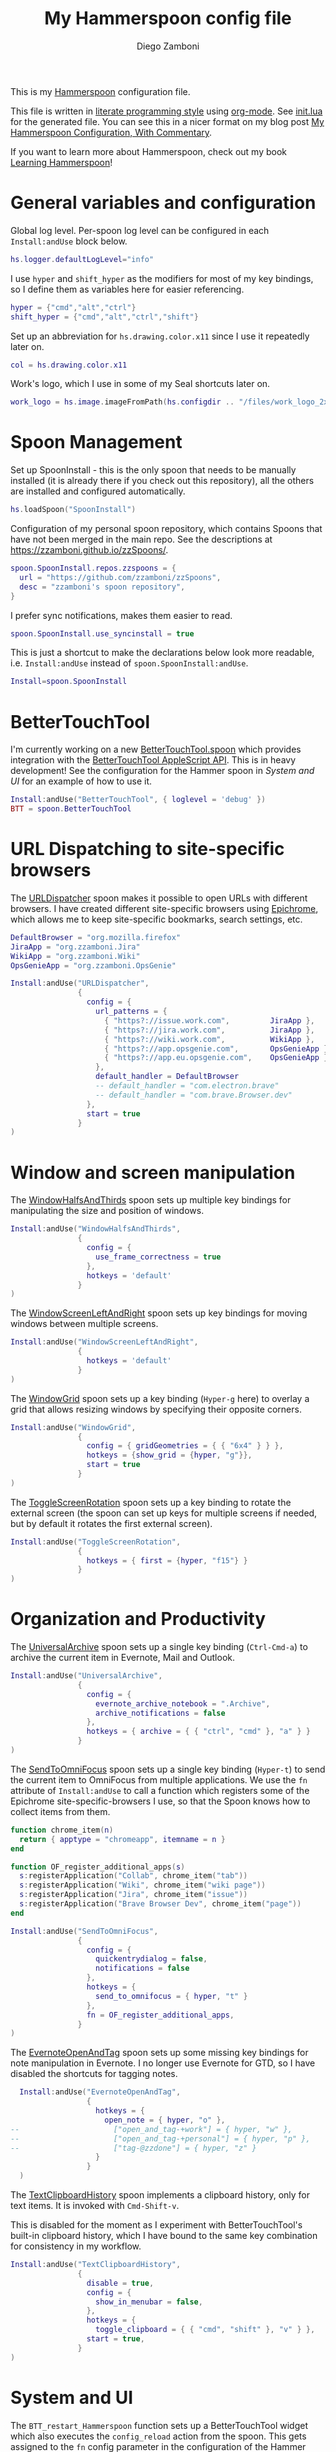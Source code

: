 #+property: header-args:lua :tangle init.lua
#+property: header-args :mkdirp yes :comments no
#+startup: indent

#+begin_src lua :exports none
  -- DO NOT EDIT THIS FILE DIRECTLY
  -- This is a file generated from a literate programing source file located at
  -- https://github.com/zzamboni/dot-hammerspoon/blob/master/init.org.
  -- You should make any changes there and regenerate it from Emacs org-mode using C-c C-v t
#+end_src

#+title: My Hammerspoon config file
#+author: Diego Zamboni
#+email: diego@zzamboni.org

This is my [[http://www.hammerspoon.org/][Hammerspoon]] configuration file.

This file is written in [[http://www.howardism.org/Technical/Emacs/literate-programming-tutorial.html][literate programming style]] using [[https://orgmode.org/][org-mode]]. See [[https://github.com/zzamboni/dot-hammerspoon/blob/master/init.lua][init.lua]] for the generated file. You can see this in a nicer format on my blog post [[http://zzamboni.org/post/my-hammerspoon-configuration-with-commentary/][My Hammerspoon Configuration, With Commentary]].

If you want to learn more about Hammerspoon, check out my book [[https://leanpub.com/learning-hammerspoon][Learning Hammerspoon]]!

* Table of Contents :TOC_3:noexport:
- [[#general-variables-and-configuration][General variables and configuration]]
- [[#spoon-management][Spoon Management]]
- [[#bettertouchtool][BetterTouchTool]]
- [[#url-dispatching-to-site-specific-browsers][URL Dispatching to site-specific browsers]]
- [[#window-and-screen-manipulation][Window and screen manipulation]]
- [[#organization-and-productivity][Organization and Productivity]]
- [[#system-and-ui][System and UI]]
- [[#other-applications][Other applications]]
- [[#seal][Seal]]
- [[#network-transitions][Network transitions]]
- [[#pop-up-translation][Pop-up translation]]
- [[#leanpub-integration][Leanpub integration]]
- [[#loading-private-configuration][Loading private configuration]]
- [[#end-of-config-animation][End-of-config animation]]

* General variables and configuration

Global log level. Per-spoon log level can be configured in each =Install:andUse= block below.

#+begin_src lua
  hs.logger.defaultLogLevel="info"
#+end_src

I use =hyper= and =shift_hyper= as the modifiers for most of my key bindings, so I define them as variables here for easier referencing.

#+begin_src lua
  hyper = {"cmd","alt","ctrl"}
  shift_hyper = {"cmd","alt","ctrl","shift"}
#+end_src

Set up an abbreviation for =hs.drawing.color.x11= since I use it repeatedly later on.

#+begin_src lua
  col = hs.drawing.color.x11
#+end_src

Work's logo, which I use in some of my Seal shortcuts later on.

#+begin_src lua
  work_logo = hs.image.imageFromPath(hs.configdir .. "/files/work_logo_2x.png")
#+end_src

* Spoon Management

Set up SpoonInstall - this is the only spoon that needs to be manually installed (it is already there if you check out this repository), all the others are installed and configured automatically.

#+begin_src lua
  hs.loadSpoon("SpoonInstall")
#+end_src

Configuration of my personal spoon repository, which contains Spoons that have not been merged in the main repo.  See the descriptions at https://zzamboni.github.io/zzSpoons/.

#+begin_src lua
  spoon.SpoonInstall.repos.zzspoons = {
    url = "https://github.com/zzamboni/zzSpoons",
    desc = "zzamboni's spoon repository",
  }
#+end_src

I prefer sync notifications, makes them easier to read.

#+begin_src lua
  spoon.SpoonInstall.use_syncinstall = true
#+end_src

This is just a shortcut to make the declarations below look more readable, i.e. =Install:andUse= instead of =spoon.SpoonInstall:andUse=.

#+begin_src lua
  Install=spoon.SpoonInstall
#+end_src

* BetterTouchTool

I'm currently working on a new [[https://github.com/zzamboni/Spoons/tree/spoon/BetterTouchTool/Source/BetterTouchTool.spoon][BetterTouchTool.spoon]] which provides integration with the [[https://docs.bettertouchtool.net/docs/apple_script.html][BetterTouchTool AppleScript API]]. This is in heavy development! See the configuration for the Hammer spoon in [[System and UI][System and UI]] for an example of how to use it.

#+begin_src lua
  Install:andUse("BetterTouchTool", { loglevel = 'debug' })
  BTT = spoon.BetterTouchTool
#+end_src

* URL Dispatching to site-specific browsers

The [[http://www.hammerspoon.org/Spoons/URLDispatcher.html][URLDispatcher]] spoon makes it possible to open URLs with different browsers. I have created different site-specific browsers using [[https://github.com/dmarmor/epichrome][Epichrome]], which allows me to keep site-specific bookmarks, search settings, etc.

# This is the real code that gets tangled out to my config file
#+begin_src lua :exports none
  DefaultBrowser = "org.mozilla.firefox"
  JiraApp = "org.zzamboni.Jira"
  WikiApp = "org.zzamboni.Wiki"
  CollabApp = DefaultBrowser
  SmcaApp = "org.epichrome.app.SwisscomSMCA"
  OpsGenieApp = "org.epichrome.app.OpsGenie"

  Install:andUse("URLDispatcher",
                 {
                   config = {
                     url_patterns = {
                       { "https?://issue.swisscom.ch",          JiraApp },
                       { "https?://issue.swisscom.com",         JiraApp },
                       { "https?://jira.swisscom.com",          JiraApp },
                       { "https?://wiki.swisscom.com",          WikiApp },
                       { "https?://collaboration.swisscom.com", CollabApp },
                       { "https?://smca.swisscom.com",          SmcaApp },
                       { "https?://app.opsgenie.com",           OpsGenieApp },
                       { "https?://app.eu.opsgenie.com",        OpsGenieApp },
                     },
                     default_handler = DefaultBrowser
                     -- default_handler = "com.google.Chrome"
                     -- default_handler = "com.electron.brave"
                     -- default_handler = "com.brave.Browser.dev"
                   },
                   start = true
                 }
  )
#+end_src

# This block is the one that gets exported when this config file is typeset in books or blog posts, to prevent the company name from showing up there.
#+begin_src lua :exports code :tangle no
  DefaultBrowser = "org.mozilla.firefox"
  JiraApp = "org.zzamboni.Jira"
  WikiApp = "org.zzamboni.Wiki"
  OpsGenieApp = "org.zzamboni.OpsGenie"

  Install:andUse("URLDispatcher",
                 {
                   config = {
                     url_patterns = {
                       { "https?://issue.work.com",         JiraApp },
                       { "https?://jira.work.com",          JiraApp },
                       { "https?://wiki.work.com",          WikiApp },
                       { "https?://app.opsgenie.com",       OpsGenieApp },
                       { "https?://app.eu.opsgenie.com",    OpsGenieApp },
                     },
                     default_handler = DefaultBrowser
                     -- default_handler = "com.electron.brave"
                     -- default_handler = "com.brave.Browser.dev"
                   },
                   start = true
                 }
  )
#+end_src

* Window and screen manipulation

The [[http://www.hammerspoon.org/Spoons/WindowHalfsAndThirds.html][WindowHalfsAndThirds]] spoon sets up multiple key bindings for manipulating the size and position of windows.

#+begin_src lua
  Install:andUse("WindowHalfsAndThirds",
                 {
                   config = {
                     use_frame_correctness = true
                   },
                   hotkeys = 'default'
                 }
  )
#+end_src

The [[http://www.hammerspoon.org/Spoons/WindowScreenLeftAndRight.html][WindowScreenLeftAndRight]] spoon sets up key bindings for moving windows between multiple screens.

#+begin_src lua
  Install:andUse("WindowScreenLeftAndRight",
                 {
                   hotkeys = 'default'
                 }
  )
#+end_src

The [[http://www.hammerspoon.org/Spoons/WindowGrid.html][WindowGrid]] spoon sets up a key binding (=Hyper-g= here) to overlay a grid that allows resizing windows by specifying their opposite corners.

#+begin_src lua
  Install:andUse("WindowGrid",
                 {
                   config = { gridGeometries = { { "6x4" } } },
                   hotkeys = {show_grid = {hyper, "g"}},
                   start = true
                 }
  )
#+end_src

The [[http://www.hammerspoon.org/Spoons/ToggleScreenRotation.html][ToggleScreenRotation]] spoon sets up a key binding to rotate the external screen (the spoon can set up keys for multiple screens if needed, but by default it rotates the first external screen).

#+begin_src lua
  Install:andUse("ToggleScreenRotation",
                 {
                   hotkeys = { first = {hyper, "f15"} }
                 }
  )
#+end_src

* Organization and Productivity

The [[http://www.hammerspoon.org/Spoons/UniversalArchive.html][UniversalArchive]] spoon sets up a single key binding (=Ctrl-Cmd-a=) to archive the current item in Evernote, Mail and Outlook.

#+begin_src lua
  Install:andUse("UniversalArchive",
                 {
                   config = {
                     evernote_archive_notebook = ".Archive",
                     archive_notifications = false
                   },
                   hotkeys = { archive = { { "ctrl", "cmd" }, "a" } }
                 }
  )
#+end_src

The [[http://www.hammerspoon.org/Spoons/SendToOmniFocus.html][SendToOmniFocus]] spoon sets up a single key binding (=Hyper-t=) to send the current item to OmniFocus from multiple applications. We use the =fn= attribute of =Install:andUse= to call a function which registers some of the Epichrome site-specific-browsers I use, so that the Spoon knows how to collect items from them.

#+begin_src lua
  function chrome_item(n)
    return { apptype = "chromeapp", itemname = n }
  end
  #+end_src

#+begin_src lua :exports none
  function OF_register_additional_apps(s)
    s:registerApplication("Swisscom Collab", chrome_item("tab"))
    s:registerApplication("Swisscom Wiki", chrome_item("wiki page"))
    s:registerApplication("Swisscom Jira", chrome_item("issue"))
    s:registerApplication("Brave Browser Dev", chrome_item("page"))
  end
#+end_src

#+begin_src lua :tangle no
  function OF_register_additional_apps(s)
    s:registerApplication("Collab", chrome_item("tab"))
    s:registerApplication("Wiki", chrome_item("wiki page"))
    s:registerApplication("Jira", chrome_item("issue"))
    s:registerApplication("Brave Browser Dev", chrome_item("page"))
  end
#+end_src


  #+begin_src lua
  Install:andUse("SendToOmniFocus",
                 {
                   config = {
                     quickentrydialog = false,
                     notifications = false
                   },
                   hotkeys = {
                     send_to_omnifocus = { hyper, "t" }
                   },
                   fn = OF_register_additional_apps,
                 }
  )
#+end_src

The [[http://www.hammerspoon.org/Spoons/EvernoteOpenAndTag.html][EvernoteOpenAndTag]] spoon sets up some missing key bindings for note manipulation in Evernote. I no longer use Evernote for GTD, so I have disabled the shortcuts for tagging notes.

#+begin_src lua
  Install:andUse("EvernoteOpenAndTag",
                 {
                   hotkeys = {
                     open_note = { hyper, "o" },
--                     ["open_and_tag-+work"] = { hyper, "w" },
--                     ["open_and_tag-+personal"] = { hyper, "p" },
--                     ["tag-@zzdone"] = { hyper, "z" }
                   }
                 }
  )
#+end_src

The [[http://www.hammerspoon.org/Spoons/TextClipboardHistory.html][TextClipboardHistory]] spoon implements a clipboard history, only for text items. It is invoked with =Cmd-Shift-v=.

This is disabled for the moment as I experiment with BetterTouchTool's built-in clipboard history, which I have bound to the same key combination for consistency in my workflow.

#+begin_src lua
  Install:andUse("TextClipboardHistory",
                 {
                   disable = true,
                   config = {
                     show_in_menubar = false,
                   },
                   hotkeys = {
                     toggle_clipboard = { { "cmd", "shift" }, "v" } },
                   start = true,
                 }
  )
#+end_src

* System and UI

The =BTT_restart_Hammerspoon= function sets up a BetterTouchTool widget which also executes the =config_reload= action from the spoon. This gets assigned to the =fn= config parameter in the configuration of the Hammer spoon below, which has the effect of calling the function with the Spoon object as its parameter.

This is still very manual - the =uuid= parameter contains the ID of the BTT widget to configure, and for now you have to get it by hand from BTT and paste it here.

#+begin_src lua
  function BTT_restart_hammerspoon(s)
    BTT:bindSpoonActions(s, {
     config_reload = {
       kind = 'touchbarButton',
       uuid = "FF8DA717-737F-4C42-BF91-E8826E586FA1",
       name = "Restart",
       icon = hs.image.imageFromName(hs.image.systemImageNames.ApplicationIcon),
       color = hs.drawing.color.x11.orange,
    }})
  end
#+end_src

The [[https://zzamboni.github.io/zzSpoons/Hammer.html][Hammer]] spoon (get it? hehe) is a simple wrapper around some common Hamerspoon configuration variables. Note that this gets loaded from my personal repo, since it's not in the official repository.

#+begin_src lua
  Install:andUse("Hammer",
                 {
                   repo = 'zzspoons',
                   config = { auto_reload_config = false },
                   hotkeys = {
                     config_reload = {hyper, "r"},
                     toggle_console = {hyper, "y"}
                   },
                   fn = BTT_restart_Hammerspoon,
                   start = true
                 }
  )
#+end_src

The [[http://www.hammerspoon.org/Spoons/Caffeine.html][Caffeine]] spoon allows preventing the display and the machine from sleeping. I use it frequently when playing music from my machine, to avoid having to unlock the screen whenever I want to change the music. In this case we also create a function =BTT_caffeine_widget= to configure the widget to both execute the corresponding function, and to set its icon according to the current state.

#+begin_src lua
  function BTT_caffeine_widget(s)
    BTT:bindSpoonActions(s, {
                           toggle = {
                             kind = 'touchbarWidget',
                             uuid = '72A96332-E908-4872-A6B4-8A6ED2E3586F',
                             name = 'Caffeine',
                             widget_code = [[
  do
    title = " "
    icon = hs.image.imageFromPath(spoon.Caffeine.spoonPath.."/caffeine-off.pdf")
    if (hs.caffeinate.get('displayIdle')) then
      icon = hs.image.imageFromPath(spoon.Caffeine.spoonPath.."/caffeine-on.pdf")
    end
    print(hs.json.encode({ text = title,
                           icon_data = BTT:hsimageToBTTIconData(icon) }))
  end
      ]],
                             code = "spoon.Caffeine.clicked()",
                             widget_interval = 1,
                             color = hs.drawing.color.x11.black,
                             icon_only = true,
                             icon_size = hs.geometry.size(15,15),
                             BTTTriggerConfig = {
                               BTTTouchBarFreeSpaceAfterButton = 0,
                               BTTTouchBarItemPadding = -6,
                             },
                           }
    })
  end
#+end_src

#+begin_src lua
  Install:andUse("Caffeine", {
                   start = true,
                   hotkeys = {
                     toggle = { hyper, "1" }
                   },
                   fn = BTT_caffeine_widget,
  })
#+end_src

The [[http://www.hammerspoon.org/Spoons/MenubarFlag.html][MenubarFlag]] spoon colorizes the menubar according to the selected keyboard language or layout (functionality inspired by [[https://pqrs.org/osx/ShowyEdge/index.html.en][ShowyEdge]]). I use English, Spanish and German, so those are the colors I have defined.

#+begin_src lua
  Install:andUse("MenubarFlag",
                 {
                   config = {
                     colors = {
                       ["U.S."] = { },
                       Spanish = {col.green, col.white, col.red},
                       German = {col.black, col.red, col.yellow},
                     }
                   },
                   start = true
                 }
  )
#+end_src

The [[http://www.hammerspoon.org/Spoons/MouseCircle.html][MouseCircle]] spoon shows a circle around the mouse pointer when triggered. I have it disabled for now because I have the macOS [[https://support.apple.com/kb/PH25507?locale=en_US&viewlocale=en_US][shake-to-grow feature]] enabled.

#+begin_src lua
  Install:andUse("MouseCircle",
                 {
                   disable = true,
                   config = {
                     color = hs.drawing.color.x11.rebeccapurple
                   },
                   hotkeys = {
                     show = { hyper, "m" }
                   }
                 }
  )
#+end_src

One of my original bits of Hammerspoon code, now made into a spoon (although I keep it disabled, since I don't really use it). The [[http://www.hammerspoon.org/Spoons/ColorPicker.html][ColorPicker]] spoon shows a menu of the available color palettes, and when you select one, it draws swatches in all the colors in that palette, covering the whole screen. You can click on any of them to copy its name to the clipboard, or cmd-click to copy its RGB code.

#+begin_src lua
  Install:andUse("ColorPicker",
                 {
                   disable = true,
                   hotkeys = {
                     show = { hyper, "z" }
                   },
                   config = {
                     show_in_menubar = false,
                   },
                   start = true,
                 }
  )
#+end_src

I use Homebrew, and when I run =brew update=, I often wonder about what some of the formulas shown are (names are not always obvious). The [[http://www.hammerspoon.org/Spoons/BrewInfo.html][BrewInfo]] spoon allows me to point at a Formula or Cask name and press =Hyper-b= or =Hyper-c= (for Casks) to have the output of the =info= command in a popup window, or the same key with =Shift-Hyper= to open the URL of the Formula/Cask.

#+begin_src lua
  Install:andUse("BrewInfo",
                 {
                   config = {
                     brew_info_style = {
                       textFont = "Inconsolata",
                       textSize = 14,
                       radius = 10 }
                   },
                   hotkeys = {
                     -- brew info
                     show_brew_info = {hyper, "b"},
                     open_brew_url = {shift_hyper, "b"},
                     -- brew cask info
                     show_brew_cask_info = {hyper, "c"},
                     open_brew_cask_url = {shift_hyper, "c"},
                   }
                 }
  )
#+end_src

The [[http://www.hammerspoon.org/Spoons/KSheet.html][KSheet]] spoon traverses the current application's menus and builds a cheatsheet of the keyboard shortcuts, showing it in a nice popup window.

#+begin_src lua :tangle no
  Install:andUse("KSheet",
                 {
                   hotkeys = {
                     toggle = { hyper, "/" }
  }})
#+end_src

The [[http://www.hammerspoon.org/Spoons/TimeMachineProgress.html][TimeMachineProgress]] spoon shows an indicator about the progress of the ongoing Time Machine backup. The indicator disappears when there is no backup going on.

#+begin_src lua
  Install:andUse("TimeMachineProgress",
                 {
                   start = true
                 }
  )
#+end_src

* Other applications

The [[http://www.hammerspoon.org/Spoons/ToggleSkypeMute.html][ToggleSkypeMute]] spoon sets up the missing keyboard bindings for toggling the mute button on Skype and Skype for Business. I'm not fully happy with this spoon - it should auto-detect the application instead of having separate keys for each application, and it could be extended to more generic use.

#+begin_src lua
  Install:andUse("ToggleSkypeMute",
                 {
                   hotkeys = {
                     toggle_skype = { shift_hyper, "v" },
                     toggle_skype_for_business = { shift_hyper, "f" }
                   }
                 }
  )
#+end_src

The [[http://www.hammerspoon.org/Spoons/HeadphoneAutoPause.html][HeadphoneAutoPause]] spoon implements auto-pause/resume for iTunes, Spotify and others when the headphones are unplugged.

#+begin_src lua
  Install:andUse("HeadphoneAutoPause",
                 {
                   start = true
                 }
  )
#+end_src

* Seal

The [[http://www.hammerspoon.org/Spoons/Seal.html][Seal]] spoon is a powerhouse - it implements a Spotlight-like launcher, but which allows for infinite configurability of what can be done or searched from the launcher window. I use Seal as my default launcher, triggered with =Cmd-space=, although I still keep Spotlight around under =Hyper-space=, mainly for its search capabilities.

We start by loading the spoon, and specifying which plugins we want.

#+begin_src lua :noweb no-export
  Install:andUse("Seal",
                 {
                   hotkeys = { show = { {"cmd"}, "space" } },
                   fn = function(s)
                     s:loadPlugins({"apps", "calc", "safari_bookmarks",
                                    "screencapture", "useractions"})
                     s.plugins.safari_bookmarks.always_open_with_safari = false
                     s.plugins.useractions.actions =
                       {
                           <<useraction-definitions>>
                       }
                     s:refreshAllCommands()
                   end,
                   start = true,
                 }
  )
#+end_src

The =useractions= Seal plugin allows me to define my own shortcuts. For example, a bookmark to the Hammerspoon documentation page:

#+begin_src lua :tangle no :noweb-ref useraction-definitions
  ["Hammerspoon docs webpage"] = {
    url = "https://hammerspoon.org/docs/",
    icon = hs.image.imageFromName(hs.image.systemImageNames.ApplicationIcon),
  },
#+end_src

Or to manually trigger my work/non-work transition scripts (see below):

#+begin_src lua :tangle no :noweb-ref useraction-definitions
  ["Leave corpnet"] = {
    fn = function()
      spoon.WiFiTransitions:processTransition('foo', 'corpnet01')
    end,
    icon = work_logo,
  },
  ["Arrive in corpnet"] = {
    fn = function()
      spoon.WiFiTransitions:processTransition('corpnet01', 'foo')
    end,
    icon = work_logo,
  },
#+end_src

Or to translate things using [[https://dict.leo.org/][dict.leo.org]]:

#+begin_src lua :tangle no :noweb-ref useraction-definitions
  ["Translate using Leo"] = {
    url = "http://dict.leo.org/englisch-deutsch/${query}",
    icon = 'favicon',
    keyword = "leo",
  }
#+end_src

* Network transitions

The [[http://www.hammerspoon.org/Spoons/WiFiTransitions.html][WiFiTransitions]] spoon allows triggering arbitrary actions when the SSID changes. I am interested in the change from my work network (corpnet01) to other networks, mainly because at work I need a proxy for all connections to the Internet. I have two applications which don't handle these transitions gracefully on their own: Spotify and Adium. So I have written a couple of functions for helping them along.

The =reconfigSpotifyProxy= function quits Spotify, updates the proxy settings in its config file, and restarts it.

#+begin_src lua
  function reconfigSpotifyProxy(proxy)
    local spotify = hs.appfinder.appFromName("Spotify")
    local lastapp = nil
    if spotify then
      lastapp = hs.application.frontmostApplication()
      spotify:kill()
      hs.timer.usleep(40000)
    end
    -- I use CFEngine to reconfigure the Spotify preferences
    cmd = string.format(
      "/usr/local/bin/cf-agent -K -f %s/files/spotify-proxymode.cf%s",
      hs.configdir, (proxy and " -DPROXY" or " -DNOPROXY"))
    output, status, t, rc = hs.execute(cmd)
    if spotify and lastapp then
      hs.timer.doAfter(
        3,
        function()
          if not hs.application.launchOrFocus("Spotify") then
            hs.notify.show("Error launching Spotify", "", "")
          end
          if lastapp then
            hs.timer.doAfter(0.5, hs.fnutils.partial(lastapp.activate, lastapp))
          end
      end)
    end
  end
#+end_src

The =reconfigAdiumProxy= function uses AppleScript to tell Adium about the change without having to restart it - only if Adium is already running.

#+begin_src lua
  function reconfigAdiumProxy(proxy)
    app = hs.application.find("Adium")
    if app and app:isRunning() then
      local script = string.format([[
  tell application "Adium"
    repeat with a in accounts
      if (enabled of a) is true then
        set proxy enabled of a to %s
      end if
    end repeat
    go offline
    go online
  end tell
  ]], hs.inspect(proxy))
      hs.osascript.applescript(script)
    end
  end
#+end_src

Functions to stop applications that  are disallowed in the work network.

#+begin_src lua
  function stopApp(name)
    app = hs.application.get(name)
    if app and app:isRunning() then
      app:kill()
    end
  end

  function forceKillProcess(name)
    hs.execute("pkill " .. name)
  end

  function startApp(name)
    hs.application.open(name)
  end
#+end_src

The configuration for the WiFiTransitions spoon invoked these functions with the appropriate parameters.

#+begin_src lua
  Install:andUse("WiFiTransitions",
                 {
                   config = {
                     actions = {
                       -- { -- Test action just to see the SSID transitions
                       --    fn = function(_, _, prev_ssid, new_ssid)
                       --       hs.notify.show("SSID change",
                       --          string.format("From '%s' to '%s'",
                       --          prev_ssid, new_ssid), "")
                       --    end
                       -- },
                       { -- Enable proxy config when joining corp network
                         to = "corpnet01",
                         fn = {hs.fnutils.partial(reconfigSpotifyProxy, true),
                               hs.fnutils.partial(reconfigAdiumProxy, true),
                               hs.fnutils.partial(forceKillProcess, "Dropbox"),
                               hs.fnutils.partial(stopApp, "Evernote"),
                         }
                       },
                       { -- Disable proxy config when leaving corp network
                         from = "corpnet01",
                         fn = {hs.fnutils.partial(reconfigSpotifyProxy, false),
                               hs.fnutils.partial(reconfigAdiumProxy, false),
                               hs.fnutils.partial(startApp, "Dropbox"),
                         }
                       },
                     }
                   },
                   start = true,
                 }
  )
#+end_src

* Pop-up translation

I live in Switzerland, and my German is far from perfect, so the [[http://www.hammerspoon.org/Spoons/PopupTranslateSelection.html][PopupTranslateSelection]] spoon helps me a lot. It allows me to select some text and, with a keystroke, translate it to any of three languages using Google Translate. Super useful! Usually, Google's auto-detect feature works fine, so the =translate_to_<lang>= keys are sufficient. I have some =translate_<from>_<to>= keys set up for certain language pairs for when this doesn't quite work (I don't think I've ever needed them).

#+begin_src lua
  local wm=hs.webview.windowMasks
  Install:andUse("PopupTranslateSelection",
                 {
                   config = {
                     popup_style = wm.utility|wm.HUD|wm.titled|
                       wm.closable|wm.resizable,
                   },
                   hotkeys = {
                     translate_to_en = { hyper, "e" },
                     translate_to_de = { hyper, "d" },
                     translate_to_es = { hyper, "s" },
                     translate_de_en = { shift_hyper, "e" },
                     translate_en_de = { shift_hyper, "d" },
                   }
                 }
  )
#+end_src

I am now testing [[http://www.hammerspoon.org/Spoons/DeepLTranslate.html][DeepLTranslate]], based on PopupTranslateSelection but which uses the [[https://www.deepl.com/en/translator][DeepL translator]].

#+begin_src lua
  Install:andUse("DeepLTranslate",
                 {
                   disable = true,
                   config = {
                     popup_style = wm.utility|wm.HUD|wm.titled|
                       wm.closable|wm.resizable,
                   },
                   hotkeys = {
                     translate = { hyper, "e" },
                   }
                 }
  )
#+end_src

* Leanpub integration

The Leanpub spoon provides monitoring of book build jobs.

#+begin_src lua
  Install:andUse("Leanpub",
                 {
                   config = {
                     watch_books = {
                       -- api_key gets set in init-local.lua like this:
                       -- spoon.Leanpub.api_key = "my-api-key"
                       { slug = "learning-hammerspoon" },
                       { slug = "learning-cfengine" },
                       { slug = "lit-config"  },
                       { slug = "zztestbook" },
                     }
                   },
                   start = true,
  })
#+end_src

* Loading private configuration

In =init-local.lua= I keep experimental or private stuff (like API tokens) that I don't want to publish in my main config. This file is not committed to any publicly-accessible git repositories.

#+begin_src lua
  local localfile = hs.configdir .. "/init-local.lua"
  if hs.fs.attributes(localfile) then
    dofile(localfile)
  end
#+end_src

* End-of-config animation

The [[http://www.hammerspoon.org/Spoons/FadeLogo.html][FadeLogo]] spoon simply shows an animation of the Hammerspoon logo to signal the end of the config load.

#+begin_src lua
  Install:andUse("FadeLogo",
                 {
                   config = {
                     default_run = 1.0,
                   },
                   start = true
                 }
  )
#+end_src

If you don't want to use FadeLogo, you can have a regular notification.

#+begin_src lua
  -- hs.notify.show("Welcome to Hammerspoon", "Have fun!", "")
#+end_src
